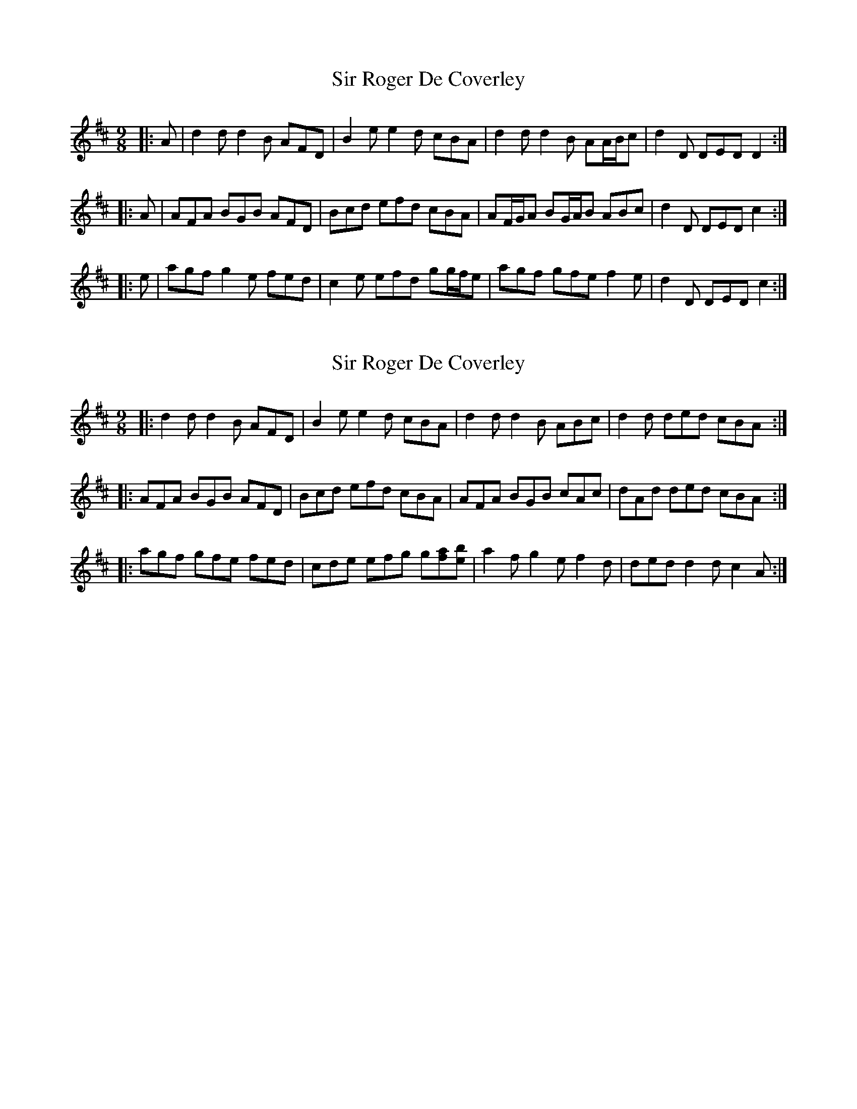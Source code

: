 X: 1
T: Sir Roger De Coverley
Z: ceolachan
S: https://thesession.org/tunes/13322#setting23315
R: slip jig
M: 9/8
L: 1/8
K: Dmaj
|: A | d2 d d2 B AFD | B2 e e2 d cBA | d2 d d2 B AA/B/c | d2 D DED D2 :|
|: A | AFA BGB AFD | Bcd efd cBA | AF/G/A BG/A/B ABc | d2 D DED c2 :|
|: e | agf g2 e fed | c2 e efd gg/f/e | agf gfe f2 e | d2 D DED c2 :|
X: 2
T: Sir Roger De Coverley
Z: ceolachan
S: https://thesession.org/tunes/13322#setting23316
R: slip jig
M: 9/8
L: 1/8
K: Dmaj
|: d2 d d2 B AFD | B2 e e2 d cBA | d2 d d2 B ABc | d2 d ded cBA :|
|: AFA BGB AFD | Bcd efd cBA | AFA BGB cAc | dAd ded cBA :|
|: agf gfe fed | cde efg g[fa][eb] | a2 f g2 e f2 d | ded d2 d c2 A :|

